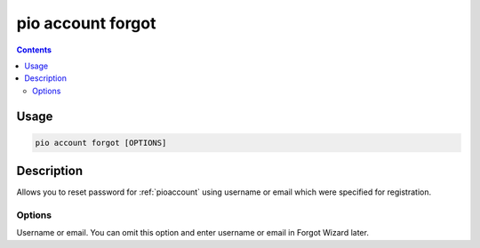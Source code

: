  
.. _cmd_account_forgot:

pio account forgot
==================

.. contents::

Usage
-----

.. code-block:: bash

    pio account forgot [OPTIONS]

Description
-----------

Allows you to reset password for :ref:`pioaccount` using username or email which
were specified for registration.

Options
~~~~~~~

.. program:: pio account forgot

.. option::
    --username, -u

Username or email. You can omit this option and enter username or email in Forgot
Wizard later.
